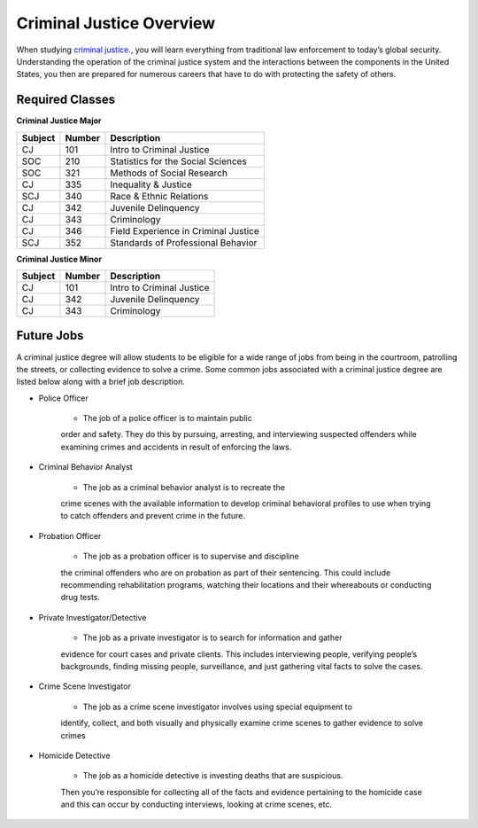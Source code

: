 Criminal Justice Overview
=========================

When studying `criminal justice <https://simpson.edu/academics/departments/academics/departments/department-sociology-criminal-justice/criminal-justice>`_., you will learn everything from traditional
law enforcement to today’s global security. Understanding the operation of
the criminal justice system and the interactions between the components in
the United States, you then are prepared for numerous careers that have to
do with protecting the safety of others.

Required Classes
----------------

**Criminal Justice Major**


=======  ======  ====================================
Subject  Number  Description
=======  ======  ====================================
CJ       101     Intro to Criminal Justice
SOC      210     Statistics for the Social Sciences
SOC      321     Methods of Social Research
CJ       335     Inequality & Justice
SCJ      340     Race & Ethnic Relations
CJ       342     Juvenile Delinquency
CJ       343     Criminology
CJ       346     Field Experience in Criminal Justice
SCJ      352     Standards of Professional Behavior
=======  ======  ====================================

**Criminal Justice Minor**

=======  ======  =========================
Subject  Number  Description
=======  ======  =========================
CJ       101     Intro to Criminal Justice
CJ       342     Juvenile Delinquency
CJ       343     Criminology
=======  ======  =========================

Future Jobs
-----------

A criminal justice degree will allow students to be
eligible for a wide range of jobs from being in the
courtroom, patrolling the streets, or collecting evidence
to solve a crime. Some common jobs associated with a
criminal justice degree are listed below along with a
brief job description.

* Police Officer

    * The job of a police officer is to maintain public
    order and safety. They do this by pursuing, arresting,
    and interviewing suspected offenders while examining crimes
    and accidents in result of enforcing the laws.

* Criminal Behavior Analyst

    * The job as a criminal behavior analyst is to recreate the
    crime scenes with the available information to develop criminal
    behavioral profiles to use when trying to catch offenders and
    prevent crime in the future.

* Probation Officer

    * The job as a probation officer is to supervise and discipline
    the criminal offenders who are on probation as part of their sentencing.
    This could include recommending rehabilitation programs, watching their
    locations and their whereabouts or conducting drug tests.

* Private Investigator/Detective

    * The job as a private investigator is to search for information and gather
    evidence for court cases and private clients. This includes interviewing people,
    verifying people’s backgrounds, finding missing people, surveillance, and just
    gathering vital facts to solve the cases.

* Crime Scene Investigator

    * The job as a crime scene investigator involves using special equipment to
    identify, collect, and both visually and physically examine crime scenes to gather
    evidence to solve crimes

* Homicide Detective

    * The job as a homicide detective is investing deaths that are suspicious.
    Then you’re responsible for collecting all of the facts and evidence pertaining
    to the homicide case and this can occur by conducting interviews, looking at crime
    scenes, etc.